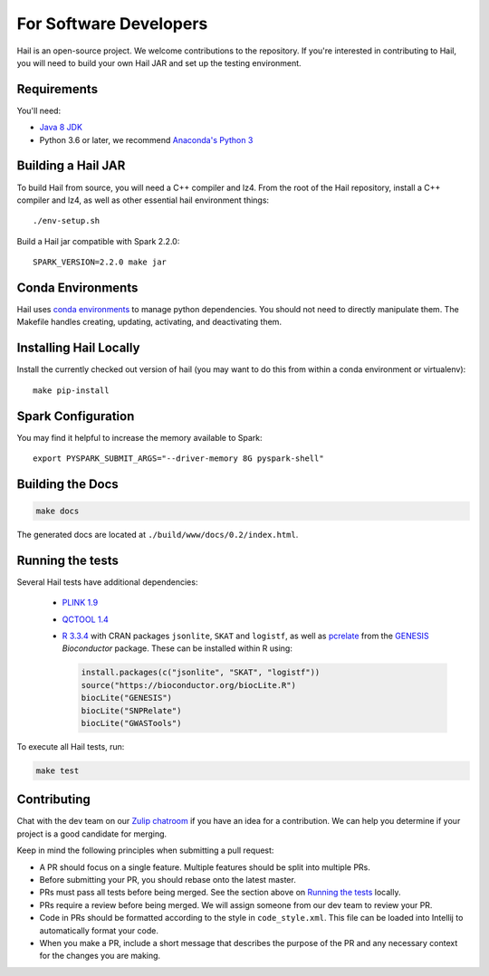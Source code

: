 For Software Developers
-----------------------

Hail is an open-source project. We welcome contributions to the repository. If you're interested
in contributing to Hail, you will need to build your own Hail JAR and set up the testing environment.

Requirements
~~~~~~~~~~~~

You'll need:

- `Java 8 JDK <http://www.oracle.com/technetwork/java/javase/downloads/jdk8-downloads-2133151.html>`_
- Python 3.6 or later, we recommend `Anaconda's Python 3 <https://www.anaconda.com/download/>`_

Building a Hail JAR
~~~~~~~~~~~~~~~~~~~

To build Hail from source, you will need a C++ compiler and lz4. From the root
of the Hail repository, install a C++ compiler and lz4, as well as other
essential hail environment things::

    ./env-setup.sh

Build a Hail jar compatible with Spark 2.2.0::

    SPARK_VERSION=2.2.0 make jar


Conda Environments
~~~~~~~~~~~~~~~~~~

Hail uses `conda environments <https://conda.io/docs/using/envs.html>`_ to
manage python dependencies. You should not need to directly manipulate them. The
Makefile handles creating, updating, activating, and deactivating them.


Installing Hail Locally
~~~~~~~~~~~~~~~~~~~~~~~

Install the currently checked out version of hail (you may want to do this from
within a conda environment or virtualenv)::

    make pip-install

Spark Configuration
~~~~~~~~~~~~~~~~~~~

You may find it helpful to increase the memory available to Spark::

    export PYSPARK_SUBMIT_ARGS="--driver-memory 8G pyspark-shell"


Building the Docs
~~~~~~~~~~~~~~~~~

.. code-block:: bash

    make docs

The generated docs are located at ``./build/www/docs/0.2/index.html``.


Running the tests
~~~~~~~~~~~~~~~~~

Several Hail tests have additional dependencies:

 - `PLINK 1.9 <http://www.cog-genomics.org/plink2>`_

 - `QCTOOL 1.4 <http://www.well.ox.ac.uk/~gav/qctool>`_

 - `R 3.3.4 <http://www.r-project.org/>`_ with CRAN packages ``jsonlite``, ``SKAT`` and ``logistf``,
   as well as `pcrelate <https://www.rdocumentation.org/packages/GENESIS/versions/2.2.2/topics/pcrelate>`__
   from the `GENESIS <https://bioconductor.org/packages/release/bioc/html/GENESIS.html>`__ *Bioconductor* package.
   These can be installed within R using:

   .. code-block:: R

      install.packages(c("jsonlite", "SKAT", "logistf"))
      source("https://bioconductor.org/biocLite.R")
      biocLite("GENESIS")
      biocLite("SNPRelate")
      biocLite("GWASTools")

To execute all Hail tests, run:

.. code-block:: bash

    make test

Contributing
~~~~~~~~~~~~

Chat with the dev team on our `Zulip chatroom <https://hail.zulipchat.com>`_ if
you have an idea for a contribution. We can help you determine if your
project is a good candidate for merging.

Keep in mind the following principles when submitting a pull request:

- A PR should focus on a single feature. Multiple features should be split into multiple PRs.
- Before submitting your PR, you should rebase onto the latest master.
- PRs must pass all tests before being merged. See the section above on `Running the tests`_ locally.
- PRs require a review before being merged. We will assign someone from our dev team to review your PR.
- Code in PRs should be formatted according to the style in ``code_style.xml``.
  This file can be loaded into Intellij to automatically format your code.
- When you make a PR, include a short message that describes the purpose of the
  PR and any necessary context for the changes you are making.
